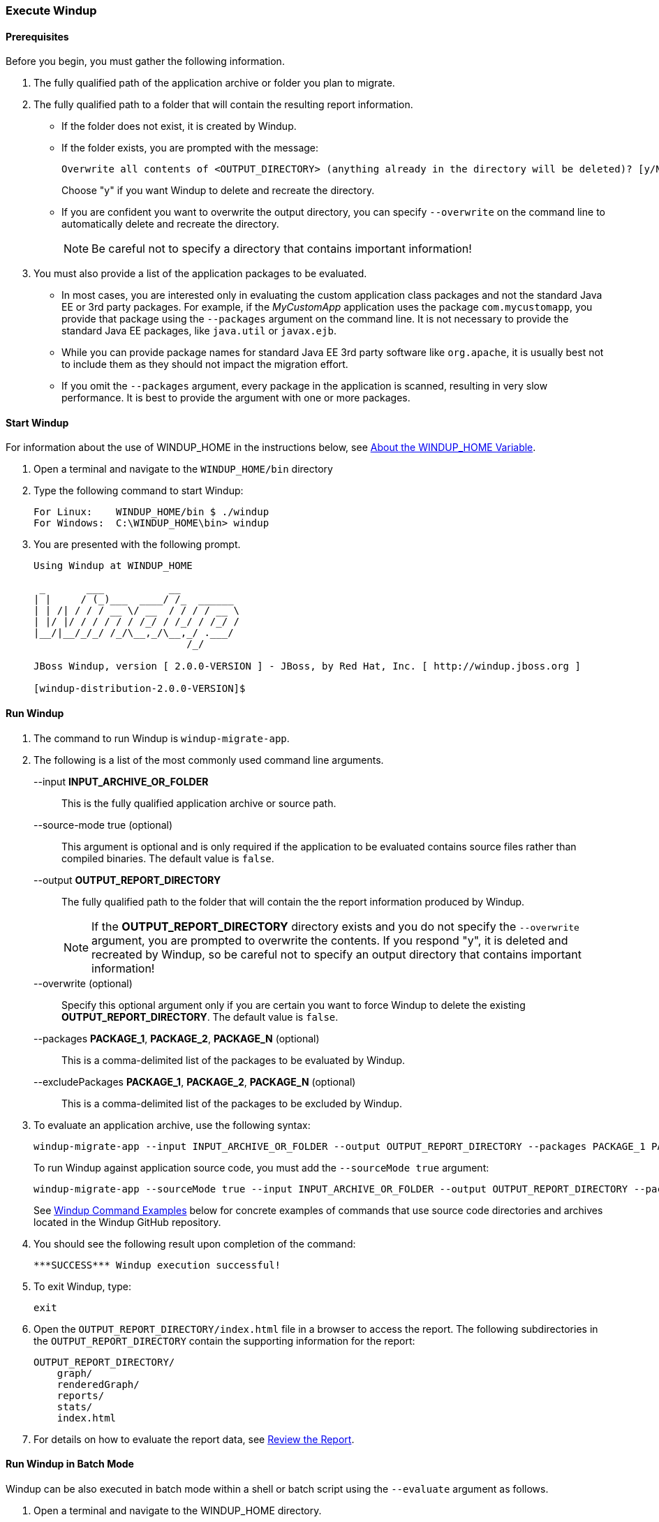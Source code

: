 [[Execute-Windup]]
=== Execute Windup

==== Prerequisites

Before you begin, you must gather the following information.

. The fully qualified path of the application archive or folder you plan to migrate. 
. The fully qualified path to a folder that will contain the resulting report information.

* If the folder does not exist, it is created by Windup. 
* If the folder exists, you are prompted with the message:

       Overwrite all contents of <OUTPUT_DIRECTORY> (anything already in the directory will be deleted)? [y/N] 
+
Choose "y" if you want Windup to delete and recreate the directory. 
* If you are confident you want to overwrite the output directory, you can specify `--overwrite` on the command line to automatically delete and recreate the directory. 
+
NOTE: Be careful not to specify a directory that contains important information!

. You must also provide a list of the application packages to be evaluated. 

* In most cases, you are interested only in evaluating the custom application class packages and not the standard Java EE or 3rd party packages. For example, if the _MyCustomApp_ application uses the package `com.mycustomapp`, you provide that package using the `--packages` argument on the command line. It is not necessary to provide the standard Java EE packages, like `java.util` or `javax.ejb`. 
* While you can provide package names for standard Java EE 3rd party software like `org.apache`, it is usually best not to include them as they should not impact the migration effort.
* If you omit the `--packages` argument, every package in the application is scanned, resulting in very slow performance. It is best to provide the argument with one or more packages.

==== Start Windup

For information about the use of WINDUP_HOME in the instructions below, see xref:About-the-WINDUP_HOME-Variable[About the WINDUP_HOME Variable].

. Open a terminal and navigate to the `WINDUP_HOME/bin` directory

. Type the following command to start Windup:
+
---------------------------------------------------------------------------
For Linux:    WINDUP_HOME/bin $ ./windup
For Windows:  C:\WINDUP_HOME\bin> windup
---------------------------------------------------------------------------

. You are presented with the following prompt.
+
---------------------------------------------------------------------------
Using Windup at WINDUP_HOME

 _       ___           __          
| |     / (_)___  ____/ /_  ______ 
| | /| / / / __ \/ __  / / / / __ \
| |/ |/ / / / / / /_/ / /_/ / /_/ /
|__/|__/_/_/ /_/\__,_/\__,_/ .___/ 
                          /_/      

JBoss Windup, version [ 2.0.0-VERSION ] - JBoss, by Red Hat, Inc. [ http://windup.jboss.org ]

[windup-distribution-2.0.0-VERSION]$ 
---------------------------------------------------------------------------

==== Run Windup

. The command to run Windup is `windup-migrate-app`.

. The following is a list of the most commonly used command line arguments.

+
--input *INPUT_ARCHIVE_OR_FOLDER*:: This is the fully qualified application archive or source path.
+
--source-mode true (optional):: This argument is optional and is only required if the application to be evaluated contains source files rather than compiled binaries. The default value is `false`.
+
--output *OUTPUT_REPORT_DIRECTORY*:: The fully qualified path to the folder that will contain the the report information produced by Windup.
+
NOTE: If the *OUTPUT_REPORT_DIRECTORY* directory exists and you do not specify the `--overwrite` argument, you are prompted to overwrite the contents. If you respond "y", it is deleted and recreated by Windup, so be careful not to specify an output directory that contains important information!
+
--overwrite (optional):: Specify this optional argument only if you are certain you want to force Windup to delete the existing *OUTPUT_REPORT_DIRECTORY*. The default value is `false`.
+
--packages *PACKAGE_1*, *PACKAGE_2*, *PACKAGE_N* (optional):: This is a comma-delimited list of the packages to be evaluated by Windup.
+
--excludePackages *PACKAGE_1*, *PACKAGE_2*, *PACKAGE_N* (optional):: This is a comma-delimited list of the packages to be excluded by Windup.

. To evaluate an application archive, use the following syntax:
+
---------------------------------------------------------------------------
windup-migrate-app --input INPUT_ARCHIVE_OR_FOLDER --output OUTPUT_REPORT_DIRECTORY --packages PACKAGE_1 PACKAGE_2 PACKAGE_N 
---------------------------------------------------------------------------
+
To run Windup against application source code, you must add the `--sourceMode true` argument:
+
---------------------------------------------------------------------------
windup-migrate-app --sourceMode true --input INPUT_ARCHIVE_OR_FOLDER --output OUTPUT_REPORT_DIRECTORY --packages PACKAGE_1 PACKAGE_2 PACKAGE_N 
---------------------------------------------------------------------------
+
See xref:windup-command-examples[Windup Command Examples] below for concrete examples of commands that use source code directories and archives located in the Windup GitHub repository.

. You should see the following result upon completion of the command:
+
--------
***SUCCESS*** Windup execution successful!
--------

. To exit Windup, type:
+
--------
exit
--------

.  Open the `OUTPUT_REPORT_DIRECTORY/index.html` file in a browser to access the report.
The following subdirectories in the `OUTPUT_REPORT_DIRECTORY` contain the supporting information for the report:

        OUTPUT_REPORT_DIRECTORY/
            graph/
            renderedGraph/
            reports/
            stats/
            index.html

. For details on how to evaluate the report data, see xref:Review-the-Report[Review the Report].

==== Run Windup in Batch Mode 

Windup can be also executed in batch mode within a shell or batch script using the `--evaluate` argument as follows.

. Open a terminal and navigate to the WINDUP_HOME directory. 
. Type the following command to run Windup in batch mode:
+
---------------------------------------------------------------------------
For Linux:     $ bin/windup --evaluate "windup-migrate-app --input INPUT_ARCHIVE --output OUTPUT_REPORT --packages PACKAGE_1 PACKAGE_2 PACKAGE_N"
For Windows:   > bin\windup.bat --evaluate "windup-migrate-app --input INPUT_ARCHIVE --output OUTPUT_REPORT --packages PACKAGE_1 PACKAGE_2 PACKAGE_N"
---------------------------------------------------------------------------

==== Windup Help

To see the complete list of available arguments for the `windup-migrate-app` command, execute the following command in the Windup prompt:

    man windup-migrate-app

[[windup-command-examples]]
==== Windup Command Examples

The following Windup command examples report against applications located in the Windup source https://github.com/windup/windup/tree/master/test-files[test-files] directory.

===== Source Code Example

The following command runs against the https://github.com/windup/windup/tree/master/test-files/seam-booking-5.2[seam-booking-5.2] application source code. It evaluates all `org.jboss.seam` packages and creates a folder named 'seam-booking-report' in the `/home/username/windup-reports/` directory to contain the reporting output.

   windup-migrate-app --sourceMode true --input /home/username/windup-source/test-files/seam-booking-5.2/ --output /home/username/windup-reports/seam-booking-report --packages org.jboss.seam

===== Archive Example

The following command runs against the https://github.com/windup/windup/blob/master/test-files/jee-example-app-1.0.0.ear[jee-example-app-1.0.0.ear] EAR archive. It evaluates all `com.acme` and `org.apache` packages and creates a folder named 'jee-example-app-1.0.0.ear-report' in the `/home/username/windup-reports/` directory to contain the reporting output.

    windup-migrate-app --input /home/username/windup-source/test-files/jee-example-app-1.0.0.ear/ --output /home/username/windup-reports/jee-example-app-1.0.0.ear-report --packages com.acme org.apache

===== Windup Batch Example

The following Windup batch command runs against the https://github.com/windup/windup/blob/master/test-files/jee-example-app-1.0.0.ear[jee-example-app-1.0.0.ear] EAR archive. It evaluates all `com.acme` and `org.apache` packages and creates a folder named 'jee-example-app-1.0.0.ear-report' in the `/home/username/windup-reports/` directory to contain the reporting output.

----
For Linux: $ bin/windup --evaluate "windup-migrate-app --input /home/username/windup-source/test-files/jee-example-app-1.0.0.ear/ --output /home/username/windup-reports/jee-example-app-1.0.0.ear-report --packages com.acme org.apache"
For Windows: > bin\windup.bat --evaluate "windup-migrate-app --input \windup-source\test-files\jee-example-app-1.0.0.ear --output \windup-reports\jee-example-app-1.0.0.ear-report --packages com.acme org.apache
----

===== Windup Quickstart Examples

For more concrete examples, see the Windup quickstarts located on GitHub here: https://github.com/windup/windup-quickstarts. If you prefer, you can download the https://github.com/windup/windup-quickstarts/releases/tag/2.0.0.Alpha1[2.0.0.Alpha1 release] ZIP or TAR  distribution of the quickstarts.

The quickstarts provide examples of Java-based and XML-based rules you can run and test using Windup. The README instructions provide a step-by-step guide to run the quickstart example. You can also look through the code examples and use them as a starting point for creating your own rules.

